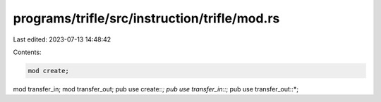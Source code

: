 programs/trifle/src/instruction/trifle/mod.rs
=============================================

Last edited: 2023-07-13 14:48:42

Contents:

.. code-block:: rs

    mod create;
mod transfer_in;
mod transfer_out;
pub use create::*;
pub use transfer_in::*;
pub use transfer_out::*;


